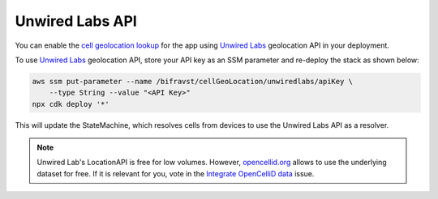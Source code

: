 .. _unwired_labs_api:

Unwired Labs API
################

You can enable the `cell geolocation lookup <https://bifravst.github.io/bifravst/docs/app/CellGeolocation.html>`_ for the app using `Unwired Labs <https://unwiredlabs.com/>`_ geolocation API in your deployment.

To use `Unwired Labs`_ geolocation API, store your API key as an SSM parameter and re-deploy the stack as shown below:

.. code-block:: bash

    aws ssm put-parameter --name /bifravst/cellGeoLocation/unwiredlabs/apiKey \
        --type String --value "<API Key>"
    npx cdk deploy '*'

This will update the StateMachine, which resolves cells from devices to use the Unwired Labs API as a resolver.

.. note::

   Unwired Lab's LocationAPI is free for low volumes.
   However, `opencellid.org <https://opencellid.org/>`_ allows to use the underlying dataset for free.
   If it is relevant for you, vote in the `Integrate OpenCelliD data <https://github.com/bifravst/aws/issues/120>`_ issue.
